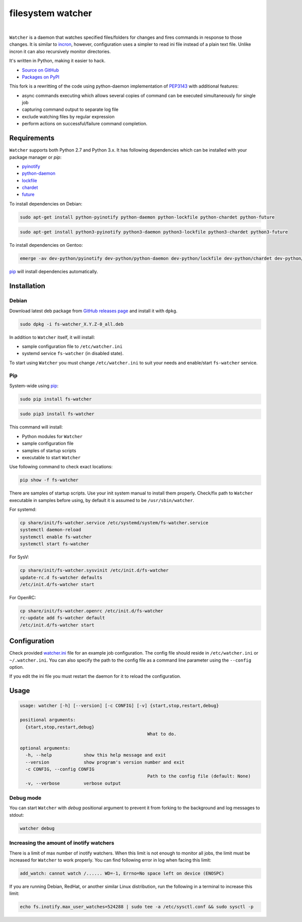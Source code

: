 filesystem watcher
==================

.. image:: https://img.shields.io/pypi/v/fs-watcher.svg?style=flat-square
    :target: https://warehouse.python.org/project/fs-watcher/
    :alt: fs-watcher on PyPI

.. image:: https://img.shields.io/pypi/l/fs-watcher.svg?style=flat-square
    :target: https://warehouse.python.org/project/fs-watcher/
    :alt: fs-watcher on PyPI

.. image:: https://img.shields.io/github/issues/paleg/Watcher.svg?style=flat-square
    :target: https://github.com/paleg/Watcher/issues
    :alt: GitHub issues for Watcher

|

``Watcher`` is a daemon that watches specified files/folders for changes and
fires commands in response to those changes. It is similar to
incron_, however, configuration uses a simpler
to read ini file instead of a plain text file. Unlike incron it can also
recursively monitor directories.

It's written in Python, making it easier to hack.

* `Source on GitHub <https://github.com/paleg/Watcher>`_
* `Packages on PyPI <https://warehouse.python.org/project/fs-watcher/>`_

This fork is a rewritting of the code using python-daemon implementation of PEP3143_ with additional features:

* async commands executing which allows several copies of command can be executed simultaneously for single job
* capturing command output to separate log file
* exclude watching files by regular expression
* perform actions on successful/failure command completion.

Requirements
------------

``Watcher`` supports both Python 2.7 and Python 3.x. It has following dependencies which can be installed with your package manager or `pip`:

* pyinotify_
* python-daemon_
* lockfile_
* chardet_
* future_

To install dependencies on Debian:

.. code-block:: bash

    sudo apt-get install python-pyinotify python-daemon python-lockfile python-chardet python-future

.. code-block:: bash

    sudo apt-get install python3-pyinotify python3-daemon python3-lockfile python3-chardet python3-future

To install dependencies on Gentoo:

.. code-block:: bash

    emerge -av dev-python/pyinotify dev-python/python-daemon dev-python/lockfile dev-python/chardet dev-python/future

pip_ will install dependencies automatically.

Installation
------------

Debian
~~~~~~

Download latest deb package from `GitHub releases page <https://github.com/paleg/Watcher/releases>`_ and install it with ``dpkg``.

.. code-block:: bash

    sudo dpkg -i fs-watcher_X.Y.Z-0_all.deb

In addition to ``Watcher`` itself, it will install:

* sample configuration file to ``/etc/watcher.ini``
* systemd service ``fs-watcher`` (in disabled state).

To start using ``Watcher`` you must change ``/etc/watcher.ini`` to suit your needs and enable/start ``fs-watcher`` service.

Pip
~~~
System-wide using pip_:

.. code-block:: bash

    sudo pip install fs-watcher

.. code-block:: bash

    sudo pip3 install fs-watcher


This command will install:

* Python modules for ``Watcher``
* sample configuration file
* samples of startup scripts
* executable to start ``Watcher``

Use following command to check exact locations:

.. code-block:: bash

    pip show -f fs-watcher

There are samples of startup scripts. Use your init system manual to install them properly. Check/fix path to ``Watcher`` executable in samples before using, by default it is assumed to be ``/usr/sbin/watcher``.

For systemd:

.. code-block:: bash

    cp share/init/fs-watcher.service /etc/systemd/system/fs-watcher.service
    systemctl daemon-reload
    systemctl enable fs-watcher
    systemctl start fs-watcher

For SysV:

.. code-block:: bash

    cp share/init/fs-watcher.sysvinit /etc/init.d/fs-watcher
    update-rc.d fs-watcher defaults
    /etc/init.d/fs-watcher start

For OpenRC:

.. code-block:: bash

    cp share/init/fs-watcher.openrc /etc/init.d/fs-watcher
    rc-update add fs-watcher default
    /etc/init.d/fs-watcher start


Configuration
-------------

Check provided `watcher.ini`_ file for an example job configuration. The config file should reside in ``/etc/watcher.ini`` or ``~/.watcher.ini``. You can also specify the path to the config file as a command line parameter using the ``--config`` option.

If you edit the ini file you must restart the daemon for it to reload the configuration.

Usage
-----

.. code::

	usage: watcher [-h] [--version] [-c CONFIG] [-v] {start,stop,restart,debug}

	positional arguments:
	  {start,stop,restart,debug}
							What to do.

	optional arguments:
	  -h, --help            show this help message and exit
	  --version             show program's version number and exit
	  -c CONFIG, --config CONFIG
							Path to the config file (default: None)
	  -v, --verbose         verbose output

Debug mode
~~~~~~~~~~
You can start ``Watcher`` with `debug` positional argument to prevent it from forking to the background and log messages to stdout:

.. code-block:: bash

	watcher debug

Increasing the amount of inotify watchers
~~~~~~~~~~~~~~~~~~~~~~~~~~~~~~~~~~~~~~~~~

There is a limit of max number of inotify watchers. When this limit is not enough to monitor all jobs, the limit must be increased for ``Watcher`` to work properly. You can find following error in log when facing this limit:

.. code::

    add_watch: cannot watch /...... WD=-1, Errno=No space left on device (ENOSPC)

If you are running Debian, RedHat, or another similar Linux distribution, run the following in a terminal to increase this limit:

.. code-block:: bash

    echo fs.inotify.max_user_watches=524288 | sudo tee -a /etc/sysctl.conf && sudo sysctl -p


.. _incron: http://incron.aiken.cz/
.. _PEP3143: http://legacy.python.org/dev/peps/pep-3143/
.. _pyinotify: http://github.com/seb-m/pyinotify
.. _python-daemon: https://alioth.debian.org/projects/python-daemon/
.. _lockfile: https://launchpad.net/pylockfile
.. _chardet: https://chardet.github.io/
.. _future: https://pypi.python.org/pypi/future
.. _pip: https://pip.readthedocs.org/
.. _watcher.ini: /debian/watcher.ini
